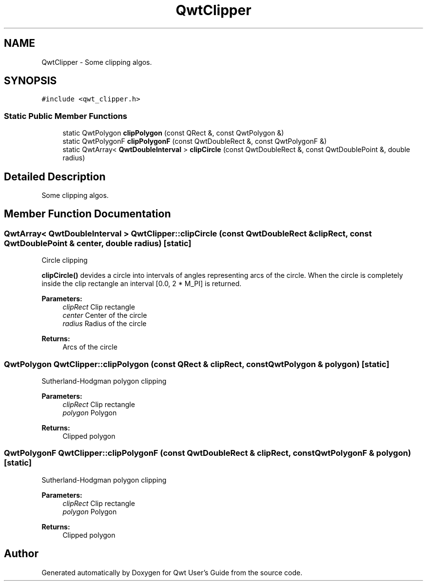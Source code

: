 .TH "QwtClipper" 3 "22 Mar 2009" "Qwt User's Guide" \" -*- nroff -*-
.ad l
.nh
.SH NAME
QwtClipper \- Some clipping algos.  

.PP
.SH SYNOPSIS
.br
.PP
\fC#include <qwt_clipper.h>\fP
.PP
.SS "Static Public Member Functions"

.in +1c
.ti -1c
.RI "static QwtPolygon \fBclipPolygon\fP (const QRect &, const QwtPolygon &)"
.br
.ti -1c
.RI "static QwtPolygonF \fBclipPolygonF\fP (const QwtDoubleRect &, const QwtPolygonF &)"
.br
.ti -1c
.RI "static QwtArray< \fBQwtDoubleInterval\fP > \fBclipCircle\fP (const QwtDoubleRect &, const QwtDoublePoint &, double radius)"
.br
.in -1c
.SH "Detailed Description"
.PP 
Some clipping algos. 
.SH "Member Function Documentation"
.PP 
.SS "QwtArray< \fBQwtDoubleInterval\fP > QwtClipper::clipCircle (const QwtDoubleRect & clipRect, const QwtDoublePoint & center, double radius)\fC [static]\fP"
.PP
Circle clipping
.PP
\fBclipCircle()\fP devides a circle into intervals of angles representing arcs of the circle. When the circle is completely inside the clip rectangle an interval [0.0, 2 * M_PI] is returned.
.PP
\fBParameters:\fP
.RS 4
\fIclipRect\fP Clip rectangle 
.br
\fIcenter\fP Center of the circle 
.br
\fIradius\fP Radius of the circle
.RE
.PP
\fBReturns:\fP
.RS 4
Arcs of the circle 
.RE
.PP

.SS "QwtPolygon QwtClipper::clipPolygon (const QRect & clipRect, const QwtPolygon & polygon)\fC [static]\fP"
.PP
Sutherland-Hodgman polygon clipping
.PP
\fBParameters:\fP
.RS 4
\fIclipRect\fP Clip rectangle 
.br
\fIpolygon\fP Polygon
.RE
.PP
\fBReturns:\fP
.RS 4
Clipped polygon 
.RE
.PP

.SS "QwtPolygonF QwtClipper::clipPolygonF (const QwtDoubleRect & clipRect, const QwtPolygonF & polygon)\fC [static]\fP"
.PP
Sutherland-Hodgman polygon clipping
.PP
\fBParameters:\fP
.RS 4
\fIclipRect\fP Clip rectangle 
.br
\fIpolygon\fP Polygon
.RE
.PP
\fBReturns:\fP
.RS 4
Clipped polygon 
.RE
.PP


.SH "Author"
.PP 
Generated automatically by Doxygen for Qwt User's Guide from the source code.
